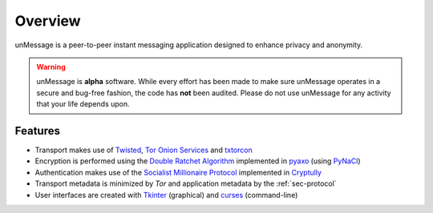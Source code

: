 ========
Overview
========
unMessage is a peer-to-peer instant messaging application designed
to enhance privacy and anonymity.

.. warning::

    unMessage is **alpha** software. While every effort has been made
    to make sure unMessage operates in a secure and bug-free fashion,
    the code has **not** been audited. Please do not use unMessage for
    any activity that your life depends upon.

Features
--------
- Transport makes use of `Twisted`_, `Tor Onion Services`_ and
  `txtorcon`_

- Encryption is performed using the `Double Ratchet Algorithm`_
  implemented in `pyaxo`_ (using `PyNaCl`_)

- Authentication makes use of the `Socialist Millionaire Protocol`_
  implemented in `Cryptully`_

- Transport metadata is minimized by *Tor* and application metadata by
  the :ref:`sec-protocol`

- User interfaces are created with `Tkinter`_ (graphical) and
  `curses`_ (command-line)

.. _`cryptully`: https://github.com/shanet/Cryptully
.. _`curses`: https://docs.python.org/2/library/curses.html
.. _`double ratchet algorithm`: https://whispersystems.org/docs/specifications/doubleratchet
.. _`pyaxo`: https://github.com/rxcomm/pyaxo
.. _`pynacl`: https://github.com/pyca/pynacl
.. _`socialist millionaire protocol`: https://en.wikipedia.org/wiki/Socialist_millionaire
.. _`tkinter`: https://docs.python.org/2/library/tkinter.html
.. _`tor onion services`: https://www.torproject.org/docs/hidden-services.html
.. _`twisted`: https://twistedmatrix.com
.. _`txtorcon`: https://github.com/meejah/txtorcon
